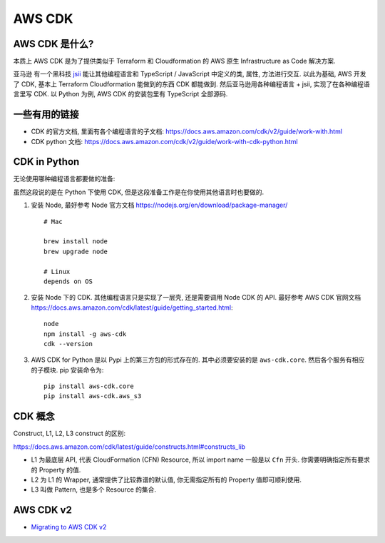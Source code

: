 AWS CDK
==============================================================================


AWS CDK 是什么?
------------------------------------------------------------------------------

本质上 AWS CDK 是为了提供类似于 Terraform 和 Cloudformation 的 AWS 原生 Infrastructure as Code 解决方案.

亚马逊 有一个黑科技 `jsii <https://github.com/aws/jsii>`_ 能让其他编程语言和 TypeScript / JavaScript 中定义的类, 属性, 方法进行交互. 以此为基础, AWS 开发了 CDK, 基本上 Terraform Cloudformation 能做到的东西 CDK 都能做到. 然后亚马逊用各种编程语言 + jsii, 实现了在各种编程语言里写 CDK. 以 Python 为例, AWS CDK 的安装包里有 TypeScript 全部源码.


一些有用的链接
------------------------------------------------------------------------------

- CDK 的官方文档, 里面有各个编程语言的子文档: https://docs.aws.amazon.com/cdk/v2/guide/work-with.html
- CDK python 文档: https://docs.aws.amazon.com/cdk/v2/guide/work-with-cdk-python.html


CDK in Python
------------------------------------------------------------------------------

无论使用哪种编程语言都要做的准备:

虽然这段说的是在 Python 下使用 CDK, 但是这段准备工作是在你使用其他语言时也要做的.

1. 安装 Node, 最好参考 Node 官方文档 https://nodejs.org/en/download/package-manager/ ::

    # Mac

    brew install node
    brew upgrade node

    # Linux
    depends on OS

2. 安装 Node 下的 CDK. 其他编程语言只是实现了一层壳, 还是需要调用 Node CDK 的 API. 最好参考 AWS CDK 官网文档 https://docs.aws.amazon.com/cdk/latest/guide/getting_started.html::

    node
    npm install -g aws-cdk
    cdk --version

3. AWS CDK for Python 是以 Pypi 上的第三方包的形式存在的. 其中必须要安装的是 ``aws-cdk.core``. 然后各个服务有相应的子模块. pip 安装命令为::

    pip install aws-cdk.core
    pip install aws-cdk.aws_s3


CDK 概念
------------------------------------------------------------------------------

Construct, L1, L2, L3 construct 的区别:

https://docs.aws.amazon.com/cdk/latest/guide/constructs.html#constructs_lib

- L1 为最底层 API, 代表 CloudFormation (CFN) Resource, 所以 import name 一般是以 ``Cfn`` 开头. 你需要明确指定所有要求的 Property 的值.
- L2 为 L1 的 Wrapper, 通常提供了比较靠谱的默认值, 你无需指定所有的 Property 值即可顺利使用.
- L3 叫做 Pattern, 也是多个 Resource 的集合.


AWS CDK v2
------------------------------------------------------------------------------
- `Migrating to AWS CDK v2 <https://docs.aws.amazon.com/cdk/v2/guide/migrating-v2.html>`_